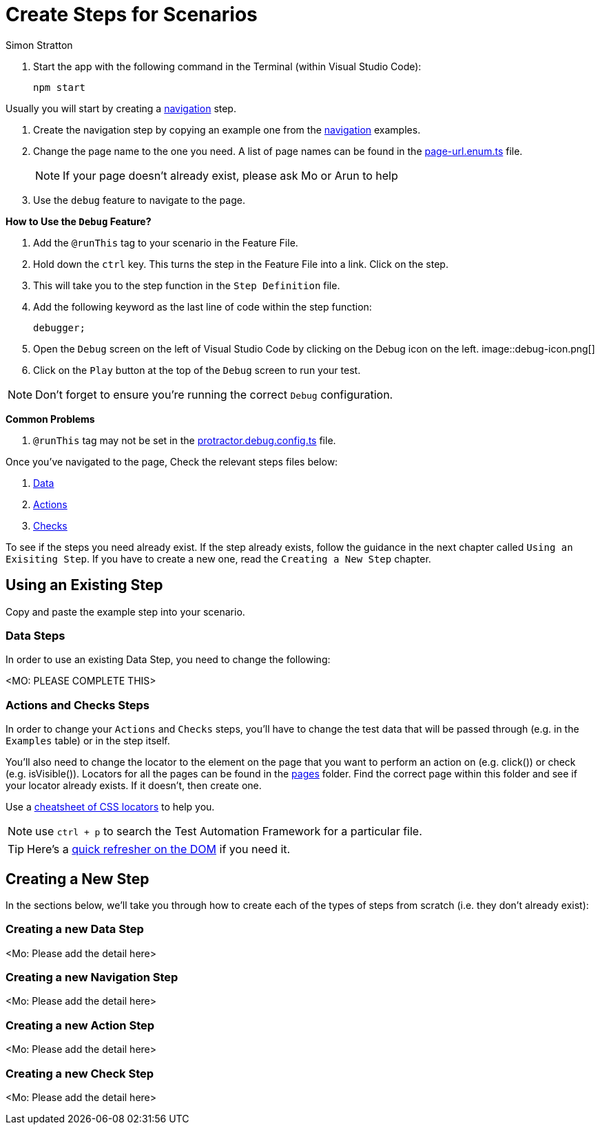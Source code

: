 = Create Steps for Scenarios
:Author: Simon Stratton
:Version: 0.1
:imagesdir: .\support\images\
:source-highlighter: prettify

:doctype: book

:blank: pass:[ +]

. Start the app with the following command in the Terminal (within Visual Studio Code):

 npm start

Usually you will start by creating a link:../steps/navigation.steps.feature[navigation] step.

. Create the navigation step by copying an example one from the link:../steps/navigation.steps.feature[navigation] examples.
. Change the page name to the one you need. A list of page names can be found in the link:../libs/enums/src/lib/page-url.enum.ts[page-url.enum.ts] file.
+
NOTE: If your page doesn't already exist, please ask Mo or Arun to help
+
. Use the `debug` feature to navigate to the page.

====
*How to Use the `Debug` Feature?*

. Add the `@runThis` tag to your scenario in the Feature File.
. Hold down the `ctrl` key. This turns the step in the Feature File into a link. Click on the step.
. This will take you to the step function in the `Step Definition` file.
. Add the following keyword as the last line of code within the step function:
+ 
 debugger;
+
. Open the `Debug` screen on the left of Visual Studio Code by clicking on the Debug icon on the left. image::debug-icon.png[]
. Click on the `Play` button at the top of the `Debug` screen to run your test.

NOTE: Don't forget to ensure you're running the correct `Debug` configuration.

*Common Problems*

. `@runThis` tag may not be set in the link:.\protractor.debug.config.ts[protractor.debug.config.ts] file.

====

Once you've navigated to the page, Check the relevant steps files below:

. link:steps/data.steps.feature[Data] 
. link:steps/actions.steps.feature[Actions] 
. link:steps/checks.steps.feature[Checks] 

To see if the steps you need already exist. If the step already exists, follow the guidance in the next chapter called `Using an Exisiting Step`. If you have to create a new one, read the `Creating a New Step` chapter.

== Using an Existing Step

Copy and paste the example step into your scenario.

=== Data Steps

In order to use an existing Data Step, you need to change the following:

<MO: PLEASE COMPLETE THIS>


=== Actions and Checks Steps

In order to change your `Actions` and `Checks` steps, you'll have to change the test data that will be passed through (e.g. in the `Examples` table) or in the step itself.

You'll also need to change the locator to the element on the page that you want to perform an action on (e.g. click()) or check (e.g. isVisible()). Locators for all the pages can be found in the link:../src/pages/[pages] folder. Find the correct page within this folder and see if your locator already exists. If it doesn't, then create one.

Use a link:./support/css-locators-cheatsheet.adoc[cheatsheet of CSS locators] to help you.

NOTE: use `ctrl + p` to search the Test Automation Framework for a particular file.

TIP: Here's a link:./support/dom-and-html.adoc[quick refresher on the DOM] if you need it.

== Creating a New Step

In the sections below, we'll take you through how to create each of the types of steps from scratch (i.e. they don't already exist):

=== Creating a new Data Step

<Mo: Please add the detail here>

=== Creating a new Navigation Step

<Mo: Please add the detail here>

=== Creating a new Action Step

<Mo: Please add the detail here>

=== Creating a new Check Step

<Mo: Please add the detail here>